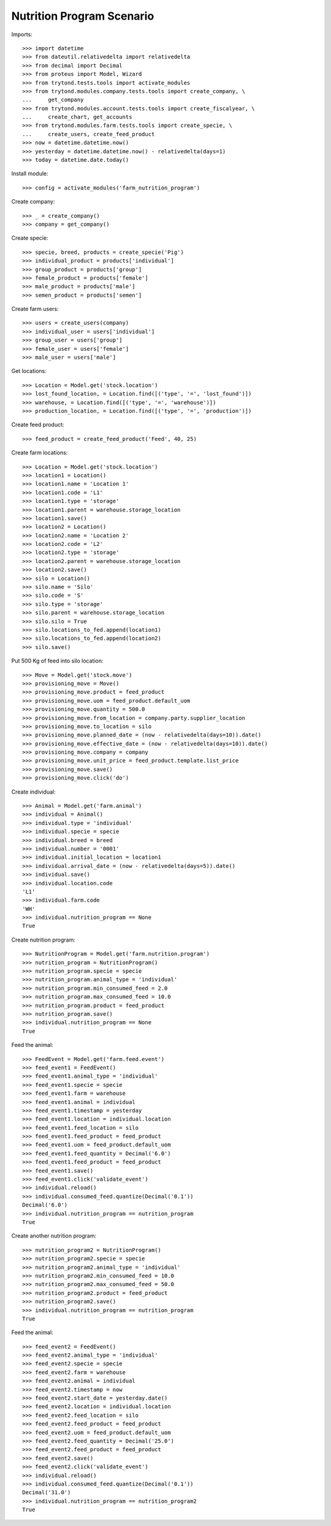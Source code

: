 ==========================
Nutrition Program Scenario
==========================

Imports::

    >>> import datetime
    >>> from dateutil.relativedelta import relativedelta
    >>> from decimal import Decimal
    >>> from proteus import Model, Wizard
    >>> from trytond.tests.tools import activate_modules
    >>> from trytond.modules.company.tests.tools import create_company, \
    ...     get_company
    >>> from trytond.modules.account.tests.tools import create_fiscalyear, \
    ...     create_chart, get_accounts
    >>> from trytond.modules.farm.tests.tools import create_specie, \
    ...     create_users, create_feed_product
    >>> now = datetime.datetime.now()
    >>> yesterday = datetime.datetime.now() - relativedelta(days=1)
    >>> today = datetime.date.today()

Install module::

    >>> config = activate_modules('farm_nutrition_program')

Create company::

    >>> _ = create_company()
    >>> company = get_company()

Create specie::

    >>> specie, breed, products = create_specie('Pig')
    >>> individual_product = products['individual']
    >>> group_product = products['group']
    >>> female_product = products['female']
    >>> male_product = products['male']
    >>> semen_product = products['semen']

Create farm users::

    >>> users = create_users(company)
    >>> individual_user = users['individual']
    >>> group_user = users['group']
    >>> female_user = users['female']
    >>> male_user = users['male']

Get locations::

    >>> Location = Model.get('stock.location')
    >>> lost_found_location, = Location.find([('type', '=', 'lost_found')])
    >>> warehouse, = Location.find([('type', '=', 'warehouse')])
    >>> production_location, = Location.find([('type', '=', 'production')])

Create feed product::

    >>> feed_product = create_feed_product('Feed', 40, 25)

Create farm locations::

    >>> Location = Model.get('stock.location')
    >>> location1 = Location()
    >>> location1.name = 'Location 1'
    >>> location1.code = 'L1'
    >>> location1.type = 'storage'
    >>> location1.parent = warehouse.storage_location
    >>> location1.save()
    >>> location2 = Location()
    >>> location2.name = 'Location 2'
    >>> location2.code = 'L2'
    >>> location2.type = 'storage'
    >>> location2.parent = warehouse.storage_location
    >>> location2.save()
    >>> silo = Location()
    >>> silo.name = 'Silo'
    >>> silo.code = 'S'
    >>> silo.type = 'storage'
    >>> silo.parent = warehouse.storage_location
    >>> silo.silo = True
    >>> silo.locations_to_fed.append(location1)
    >>> silo.locations_to_fed.append(location2)
    >>> silo.save()

Put 500 Kg of feed into silo location::

    >>> Move = Model.get('stock.move')
    >>> provisioning_move = Move()
    >>> provisioning_move.product = feed_product
    >>> provisioning_move.uom = feed_product.default_uom
    >>> provisioning_move.quantity = 500.0
    >>> provisioning_move.from_location = company.party.supplier_location
    >>> provisioning_move.to_location = silo
    >>> provisioning_move.planned_date = (now - relativedelta(days=10)).date()
    >>> provisioning_move.effective_date = (now - relativedelta(days=10)).date()
    >>> provisioning_move.company = company
    >>> provisioning_move.unit_price = feed_product.template.list_price
    >>> provisioning_move.save()
    >>> provisioning_move.click('do')

Create individual::

    >>> Animal = Model.get('farm.animal')
    >>> individual = Animal()
    >>> individual.type = 'individual'
    >>> individual.specie = specie
    >>> individual.breed = breed
    >>> individual.number = '0001'
    >>> individual.initial_location = location1
    >>> individual.arrival_date = (now - relativedelta(days=5)).date()
    >>> individual.save()
    >>> individual.location.code
    'L1'
    >>> individual.farm.code
    'WH'
    >>> individual.nutrition_program == None
    True

Create nutrition program::

    >>> NutritionProgram = Model.get('farm.nutrition.program')
    >>> nutrition_program = NutritionProgram()
    >>> nutrition_program.specie = specie
    >>> nutrition_program.animal_type = 'individual'
    >>> nutrition_program.min_consumed_feed = 2.0
    >>> nutrition_program.max_consumed_feed = 10.0
    >>> nutrition_program.product = feed_product
    >>> nutrition_program.save()
    >>> individual.nutrition_program == None
    True

Feed the animal::

    >>> FeedEvent = Model.get('farm.feed.event')
    >>> feed_event1 = FeedEvent()
    >>> feed_event1.animal_type = 'individual'
    >>> feed_event1.specie = specie
    >>> feed_event1.farm = warehouse
    >>> feed_event1.animal = individual
    >>> feed_event1.timestamp = yesterday
    >>> feed_event1.location = individual.location
    >>> feed_event1.feed_location = silo
    >>> feed_event1.feed_product = feed_product
    >>> feed_event1.uom = feed_product.default_uom
    >>> feed_event1.feed_quantity = Decimal('6.0')
    >>> feed_event1.feed_product = feed_product
    >>> feed_event1.save()
    >>> feed_event1.click('validate_event')
    >>> individual.reload()
    >>> individual.consumed_feed.quantize(Decimal('0.1'))
    Decimal('6.0')
    >>> individual.nutrition_program == nutrition_program
    True

Create another nutrition program::

    >>> nutrition_program2 = NutritionProgram()
    >>> nutrition_program2.specie = specie
    >>> nutrition_program2.animal_type = 'individual'
    >>> nutrition_program2.min_consumed_feed = 10.0
    >>> nutrition_program2.max_consumed_feed = 50.0
    >>> nutrition_program2.product = feed_product
    >>> nutrition_program2.save()
    >>> individual.nutrition_program == nutrition_program
    True

Feed the animal::

    >>> feed_event2 = FeedEvent()
    >>> feed_event2.animal_type = 'individual'
    >>> feed_event2.specie = specie
    >>> feed_event2.farm = warehouse
    >>> feed_event2.animal = individual
    >>> feed_event2.timestamp = now
    >>> feed_event2.start_date = yesterday.date()
    >>> feed_event2.location = individual.location
    >>> feed_event2.feed_location = silo
    >>> feed_event2.feed_product = feed_product
    >>> feed_event2.uom = feed_product.default_uom
    >>> feed_event2.feed_quantity = Decimal('25.0')
    >>> feed_event2.feed_product = feed_product
    >>> feed_event2.save()
    >>> feed_event2.click('validate_event')
    >>> individual.reload()
    >>> individual.consumed_feed.quantize(Decimal('0.1'))
    Decimal('31.0')
    >>> individual.nutrition_program == nutrition_program2
    True
